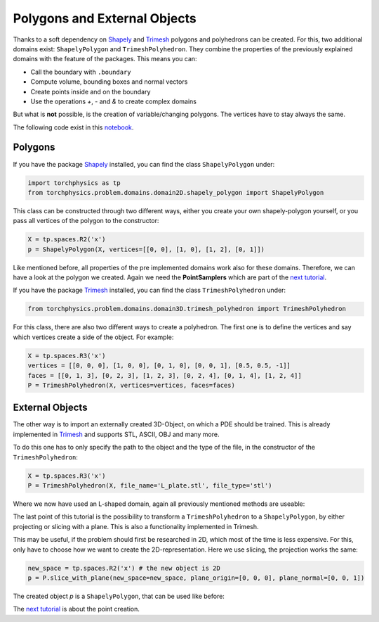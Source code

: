 =============================
Polygons and External Objects
=============================
Thanks to a soft dependency on Shapely_ and Trimesh_ polygons and polyhedrons can be
created. For this, two additional domains exist: ``ShapelyPolygon`` and ``TrimeshPolyhedron``. 
They combine the properties of the previously explained domains with the feature of the packages.
This means you can:

- Call the boundary with ``.boundary``
- Compute volume, bounding boxes and normal vectors
- Create points inside and on the boundary
- Use the operations *+*, *-* and *&* to create complex domains

But what is **not** possible, is the creation of variable/changing polygons. 
The vertices have to stay always the same.

The following code exist in this notebook_.

.. _Shapely: https://github.com/shapely/shapely
.. _Trimesh: https://github.com/mikedh/trimesh
.. _notebook: https://github.com/boschresearch/torchphysics/blob/main/examples/tutorial/polygons_external_objects.ipynb

Polygons
--------
If you have the package Shapely_ installed, you can find the class ``ShapelyPolygon`` under:

.. code-block:: python

  import torchphysics as tp
  from torchphysics.problem.domains.domain2D.shapely_polygon import ShapelyPolygon

This class can be constructed through two different ways, either you create your own 
shapely-polygon yourself, or you pass all vertices of the polygon to the constructor:

.. code-block:: python

  X = tp.spaces.R2('x')
  p = ShapelyPolygon(X, vertices=[[0, 0], [1, 0], [1, 2], [0, 1]])

Like mentioned before, all properties of the pre implemented domains work also for these domains. 
Therefore, we can have a look at the polygon we created. Again we need 
the **PointSamplers** which are part of the `next tutorial`_. 

.. _`next tutorial`: sampler_tutorial.html


.. image:: pictures/polygon.png
  :width: 200
  :align: center
  :alt: Picture of the above polygon


If you have the package Trimesh_ installed, you can find the class ``TrimeshPolyhedron`` under:

.. code-block:: python

  from torchphysics.problem.domains.domain3D.trimesh_polyhedron import TrimeshPolyhedron

For this class, there are also two different ways to create a polyhedron. 
The first one is to define the vertices and say which vertices create a side of the object. 
For example:

.. code-block:: python

  X = tp.spaces.R3('x')
  vertices = [[0, 0, 0], [1, 0, 0], [0, 1, 0], [0, 0, 1], [0.5, 0.5, -1]]
  faces = [[0, 1, 3], [0, 2, 3], [1, 2, 3], [0, 2, 4], [0, 1, 4], [1, 2, 4]]
  P = TrimeshPolyhedron(X, vertices=vertices, faces=faces)

.. image:: pictures/simplex.png
  :width: 200
  :align: center
  :alt: Picture of the above domain


External Objects
----------------
The other way is to import an externally created 3D-Object, on which a PDE should be 
trained. This is already implemented in Trimesh_ and supports STL, ASCII, OBJ and many 
more. 

To do this one has to only specify the path to the object and the type of the file,
in the constructor of the ``TrimeshPolyhedron``:

.. code-block:: python

  X = tp.spaces.R3('x')
  P = TrimeshPolyhedron(X, file_name='L_plate.stl', file_type='stl')

Where we now have used an L-shaped domain, again all previously mentioned methods are useable:

.. image:: pictures/L_domain.png
  :width: 200
  :align: center
  :alt: Picture of the above L domain

The last point of this tutorial is the possibility to transform a 
``TrimeshPolyhedron`` to a ``ShapelyPolygon``, by either projecting or slicing with a plane. 
This is also a functionality implemented in Trimesh. 

This may be useful, if the problem should first be researched in 2D, 
which most of the time is less expensive. 
For this, only have to choose how we want to create the 2D-representation. 
Here we use slicing, the projection works the same:

.. code-block:: python

  new_space = tp.spaces.R2('x') # the new object is 2D
  p = P.slice_with_plane(new_space=new_space, plane_origin=[0, 0, 0], plane_normal=[0, 0, 1])

The created object *p* is a ``ShapelyPolygon``, that can be used like before:

.. image:: pictures/L_slice.png
  :width: 200
  :align: center
  :alt: slice of the above L domain

The `next tutorial`_ is about the point creation.
